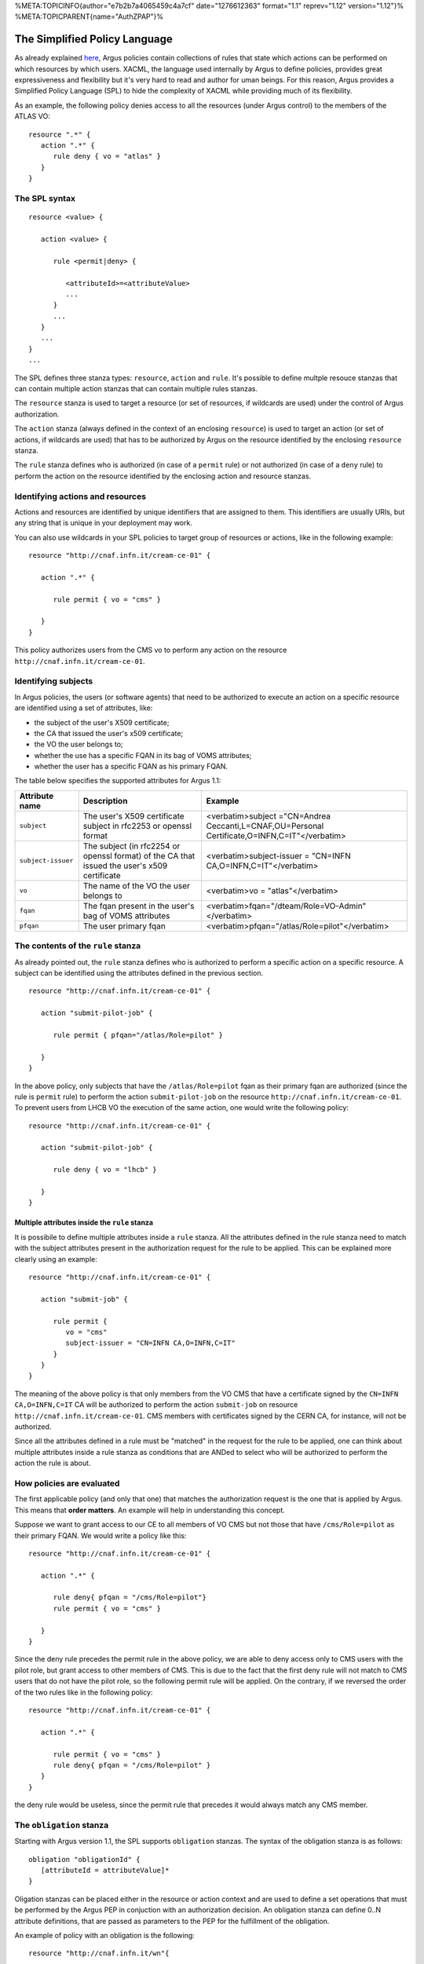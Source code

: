 %META:TOPICINFO{author="e7b2b7a4065459c4a7cf" date="1276612363"
format="1.1" reprev="1.12" version="1.12"}%
%META:TOPICPARENT{name="AuthZPAP"}%

The Simplified Policy Language
==============================

As already explained
`here <https://twiki.cern.ch/twiki/bin/view/EGEE/AuthZIntro>`__, Argus
policies contain collections of rules that state which actions can be
performed on which resources by which users. XACML, the language used
internally by Argus to define policies, provides great expressiveness
and flexibility but it's very hard to read and author for uman beings.
For this reason, Argus provides a Simplified Policy Language (SPL) to
hide the complexity of XACML while providing much of its flexibility.

As an example, the following policy denies access to all the resources
(under Argus control) to the members of the ATLAS VO:

::

    resource ".*" { 
       action ".*" {
          rule deny { vo = "atlas" }
       }
    }

The SPL syntax
--------------

::

    resource <value> {
       
       action <value> {

          rule <permit|deny> {

             <attributeId>=<attributeValue>
             ...
          }
          ...
       }
       ...
    }
    ...

The SPL defines three stanza types: ``resource``, ``action`` and
``rule``. It's possible to define multple resouce stanzas that can
contain multiple action stanzas that can contain multiple rules stanzas.

The ``resource`` stanza is used to target a resource (or set of
resources, if wildcards are used) under the control of Argus
authorization.

The ``action`` stanza (always defined in the context of an enclosing
``resource``) is used to target an action (or set of actions, if
wildcards are used) that has to be authorized by Argus on the resource
identified by the enclosing ``resource`` stanza.

The ``rule`` stanza defines who is authorized (in case of a ``permit``
rule) or not authorized (in case of a ``deny`` rule) to perform the
action on the resource identified by the enclosing action and resource
stanzas.

Identifying actions and resources
---------------------------------

Actions and resources are identified by unique identifiers that are
assigned to them. This identifiers are usually URIs, but any string that
is unique in your deployment may work.

You can also use wildcards in your SPL policies to target group of
resources or actions, like in the following example:

::

    resource "http://cnaf.infn.it/cream-ce-01" {
       
       action ".*" {

          rule permit { vo = "cms" }

       }
    }

This policy authorizes users from the CMS vo to perform any action on
the resource ``http://cnaf.infn.it/cream-ce-01``.

Identifying subjects
--------------------

In Argus policies, the users (or software agents) that need to be
authorized to execute an action on a specific resource are identified
using a set of attributes, like:

-  the subject of the user's X509 certificate;
-  the CA that issued the user's x509 certificate;
-  the VO the user belongs to;
-  whether the use has a specific FQAN in its bag of VOMS attributes;
-  whether the user has a specific FQAN as his primary FQAN.

The table below specifies the supported attributes for Argus 1.1:

+----------------------+------------------------------------------------------------------------------------------------+-------------------------------------------------------------------------------------------------+
|  Attribute name      |  Description                                                                                   |  Example                                                                                        |
+======================+================================================================================================+=================================================================================================+
| ``subject``          | The user's X509 certificate subject in rfc2253 or openssl format                               | <verbatim>subject ="CN=Andrea Ceccanti,L=CNAF,OU=Personal Certificate,O=INFN,C=IT"</verbatim>   |
+----------------------+------------------------------------------------------------------------------------------------+-------------------------------------------------------------------------------------------------+
| ``subject-issuer``   | The subject (in rfc2254 or openssl format) of the CA that issued the user's x509 certificate   | <verbatim>subject-issuer = "CN=INFN CA,O=INFN,C=IT"</verbatim>                                  |
+----------------------+------------------------------------------------------------------------------------------------+-------------------------------------------------------------------------------------------------+
| ``vo``               | The name of the VO the user belongs to                                                         | <verbatim>vo = "atlas"</verbatim>                                                               |
+----------------------+------------------------------------------------------------------------------------------------+-------------------------------------------------------------------------------------------------+
| ``fqan``             | The fqan present in the user's bag of VOMS attributes                                          | <verbatim>fqan="/dteam/Role=VO-Admin"</verbatim>                                                |
+----------------------+------------------------------------------------------------------------------------------------+-------------------------------------------------------------------------------------------------+
| ``pfqan``            | The user primary fqan                                                                          | <verbatim>pfqan="/atlas/Role=pilot"</verbatim>                                                  |
+----------------------+------------------------------------------------------------------------------------------------+-------------------------------------------------------------------------------------------------+

The contents of the ``rule`` stanza
-----------------------------------

As already pointed out, the ``rule`` stanza defines who is authorized to
perform a specific action on a specific resource. A subject can be
identified using the attributes defined in the previous section.

::

    resource "http://cnaf.infn.it/cream-ce-01" {
       
       action "submit-pilot-job" {

          rule permit { pfqan="/atlas/Role=pilot" }

       }
    }

In the above policy, only subjects that have the ``/atlas/Role=pilot``
fqan as their primary fqan are authorized (since the rule is ``permit``
rule) to perform the action ``submit-pilot-job`` on the resource
``http://cnaf.infn.it/cream-ce-01``. To prevent users from LHCB VO the
execution of the same action, one would write the following policy:

::

    resource "http://cnaf.infn.it/cream-ce-01" {
       
       action "submit-pilot-job" {

          rule deny { vo = "lhcb" }

       }
    }

Multiple attributes inside the ``rule`` stanza
~~~~~~~~~~~~~~~~~~~~~~~~~~~~~~~~~~~~~~~~~~~~~~

It is possibile to define multiple attributes inside a ``rule`` stanza.
All the attributes defined in the rule stanza need to match with the
subject attributes present in the authorization request for the rule to
be applied. This can be explained more clearly using an example:

::

    resource "http://cnaf.infn.it/cream-ce-01" {
       
       action "submit-job" {

          rule permit { 
             vo = "cms"
             subject-issuer = "CN=INFN CA,O=INFN,C=IT"
          }
       }
    }

The meaning of the above policy is that only members from the VO CMS
that have a certificate signed by the ``CN=INFN CA,O=INFN,C=IT`` CA will
be authorized to perform the action ``submit-job`` on resource
``http://cnaf.infn.it/cream-ce-01``. CMS members with certificates
signed by the CERN CA, for instance, will not be authorized.

Since all the attributes defined in a rule must be "matched" in the
request for the rule to be applied, one can think about multiple
attributes inside a rule stanza as conditions that are ANDed to select
who will be authorized to perform the action the rule is about.

How policies are evaluated
--------------------------

The first applicable policy (and only that one) that matches the
authorization request is the one that is applied by Argus. This means
that **order matters**. An example will help in understanding this
concept.

Suppose we want to grant access to our CE to all members of VO CMS but
not those that have ``/cms/Role=pilot`` as their primary FQAN. We would
write a policy like this:

::

    resource "http://cnaf.infn.it/cream-ce-01" {
       
       action ".*" {

          rule deny{ pfqan = "/cms/Role=pilot"}
          rule permit { vo = "cms" }

       }
    }

Since the deny rule precedes the permit rule in the above policy, we are
able to deny access only to CMS users with the pilot role, but grant
access to other members of CMS. This is due to the fact that the first
deny rule will not match to CMS users that do not have the pilot role,
so the following permit rule will be applied. On the contrary, if we
reversed the order of the two rules like in the following policy:

::

    resource "http://cnaf.infn.it/cream-ce-01" {
       
       action ".*" {

          rule permit { vo = "cms" }
          rule deny{ pfqan = "/cms/Role=pilot" }
       }
    }

the deny rule would be useless, since the permit rule that precedes it
would always match any CMS member.

The ``obligation`` stanza
-------------------------

Starting with Argus version 1.1, the SPL supports ``obligation``
stanzas. The syntax of the obligation stanza is as follows:

::

    obligation "obligationId" {
       [attributeId = attributeValue]*
    }

Oligation stanzas can be placed either in the resource or action context
and are used to define a set operations that must be performed by the
Argus PEP in conjuction with an authorization decision. An obligation
stanza can define 0..N attribute definitions, that are passed as
parameters to the PEP for the fulfillment of the obligation.

An example of policy with an obligation is the following:

::

    resource "http://cnaf.infn.it/wn"{
        
       obligation "http://glite.org/xacml/obligation/local-environment-map" {}

       action "http://glite.org/xacml/action/execute"{
          rule permit { vo = "dteam" }
       }
    }

The Argus PEP currently supports only the ``map-to-local-enviroment``
obligation.

The ``map-to-local-environment`` obligation
~~~~~~~~~~~~~~~~~~~~~~~~~~~~~~~~~~~~~~~~~~~

The ``map-to-local-environment`` obligation, identified by the following
id:

::

    http://glite.org/xacml/obligation/local-environment-map

is used within a policy to signify that a mapping to a local posix
account will be produced by the Argus server as a result of a permit
policy.

The use of this obligation is **mandatory** for the policies that
authorize the execution and mapping of pilot jobs on the worker node.

Examples
--------

Ban policies
~~~~~~~~~~~~

Ban policies are used to deny a subject on all possible resources. For
this reason ban policies need to be placed at the top and defined for
any action on all the resources.

::

    resource ".*" {
        action ".*" {
            rule deny { subject = "CN=Alberto Forti,L=CNAF,OU=Personal Certificate,O=INFN,C=IT" }
            rule deny { fqan = /dteam/test }
        }
    }

Glexec on the WN policies
~~~~~~~~~~~~~~~~~~~~~~~~~

Policy that authorize execution and mapping of pilot jobs on the WN need
to specify the ``map-to-local-environment`` obligation to produce a
mapping that gLexec can use to do the user switch. An example of such
policy is the following:

::

    resource "http://cnaf.infn.it/wn"{
        
       obligation "http://glite.org/xacml/obligation/local-environment-map" {}

       action "http://glite.org/xacml/action/execute"{
          rule permit { vo = "dteam" }
          rule permit { pfqan = "/atlas/Role=pilot" }
          rule permit { pfqan = "/ops/Role=pilot" }
       }
    }

The above policy authorizes the execution of jobs on the WN by:

-  people from the dteam VO,
-  people that have ``/atlas/Role=pilot`` as the primary fqan
-  people that have ``/ops/Role=pilot`` as the primary fqan
